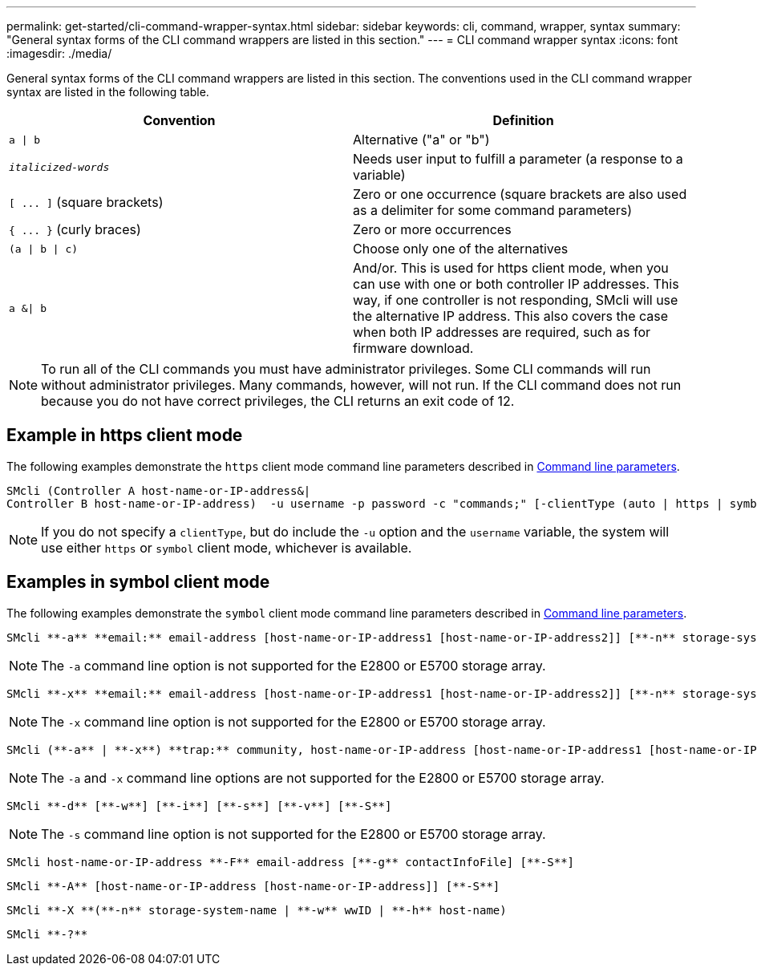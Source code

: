 ---
permalink: get-started/cli-command-wrapper-syntax.html
sidebar: sidebar
keywords: cli, command, wrapper, syntax
summary: "General syntax forms of the CLI command wrappers are listed in this section."
---
= CLI command wrapper syntax
:icons: font
:imagesdir: ./media/

General syntax forms of the CLI command wrappers are listed in this section. The conventions used in the CLI command wrapper syntax are listed in the following table.

[cols="2*",options="header"]
|===
| Convention| Definition
a|
`a \| b`
a|
Alternative ("a" or "b")
a|
`_italicized-words_`

a|
Needs user input to fulfill a parameter (a response to a variable)
a|
`+[ ... ]+` (square brackets)
a|
Zero or one occurrence (square brackets are also used as a delimiter for some command parameters)
a|
`+{ ... }+` (curly braces)
a|
Zero or more occurrences
a|
`(a \| b \| c)`
a|
Choose only one of the alternatives
a|
`a &\| b`
a|
And/or. This is used for https client mode, when you can use with one or both controller IP addresses. This way, if one controller is not responding, SMcli will use the alternative IP address. This also covers the case when both IP addresses are required, such as for firmware download.
|===

[NOTE]
====
To run all of the CLI commands you must have administrator privileges. Some CLI commands will run without administrator privileges. Many commands, however, will not run. If the CLI command does not run because you do not have correct privileges, the CLI returns an exit code of 12.
====

== Example in https client mode

The following examples demonstrate the `https` client mode command line parameters described in xref:command-line-parameters.adoc[Command line parameters].

----
SMcli (Controller A host-name-or-IP-address&|
Controller B host-name-or-IP-address)  -u username -p password -c "commands;" [-clientType (auto | https | symbol)]
----

[NOTE]
====
If you do not specify a `clientType`, but do include the `-u` option and the `username` variable, the system will use either `https` or `symbol` client mode, whichever is available.
====

== Examples in symbol client mode

The following examples demonstrate the `symbol` client mode command line parameters described in xref:command-line-parameters.adoc[Command line parameters].

----
SMcli **-a** **email:** email-address [host-name-or-IP-address1 [host-name-or-IP-address2]] [**-n** storage-system-name | **-w** wwID | **-h** host-name] [**-I** information-to-include] [**-q** frequency] [**-S**]
----

[NOTE]
====
The `-a` command line option is not supported for the E2800 or E5700 storage array.
====

----
SMcli **-x** **email:** email-address [host-name-or-IP-address1 [host-name-or-IP-address2]] [**-n** storage-system-name | **-w** wwID | **-h** host-name] [**-S**]
----

[NOTE]
====
The `-x` command line option is not supported for the E2800 or E5700 storage array.
====

----
SMcli (**-a** | **-x**) **trap:** community, host-name-or-IP-address [host-name-or-IP-address1 [host-name-or-IP-address2]] [**-n** storage-system-name | **-w** wwID | **-h** host-name] [**-S**]
----

[NOTE]
====
The `-a` and `-x` command line options are not supported for the E2800 or E5700 storage array.
====

----
SMcli **-d** [**-w**] [**-i**] [**-s**] [**-v**] [**-S**]
----

[NOTE]
====
The `-s` command line option is not supported for the E2800 or E5700 storage array.
====

----
SMcli host-name-or-IP-address **-F** email-address [**-g** contactInfoFile] [**-S**]
----

----
SMcli **-A** [host-name-or-IP-address [host-name-or-IP-address]] [**-S**]
----

----
SMcli **-X **(**-n** storage-system-name | **-w** wwID | **-h** host-name)
----

----
SMcli **-?**
----
